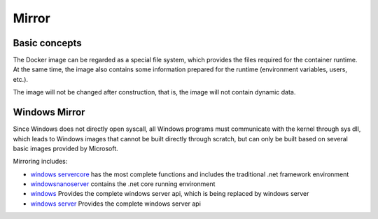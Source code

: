 Mirror
========================================

Basic concepts
----------------------------------------
The Docker image can be regarded as a special file system, which provides the files required for the container runtime. At the same time, the image also contains some information prepared for the runtime (environment variables, users, etc.).

The image will not be changed after construction, that is, the image will not contain dynamic data.

Windows Mirror
----------------------------------------
Since Windows does not directly open syscall, all Windows programs must communicate with the kernel through sys dll, which leads to Windows images that cannot be built directly through scratch, but can only be built based on several basic images provided by Microsoft.

Mirroring includes:

- `windows servercore <https://hub.docker.com/_/microsoft-windows-servercore>`_ has the most complete functions and includes the traditional .net framework environment
- `windowsnanoserver <https://hub.docker.com/_/microsoft-windows-nanoserver>`_ contains the .net core running environment
- `windows <https://hub.docker.com/_/microsoft-windows>`_ Provides the complete windows server api, which is being replaced by windows server
- `windows server <https://hub.docker.com/_/microsoft-windows-server//microsoft-windows-server//>`_ Provides the complete windows server api
